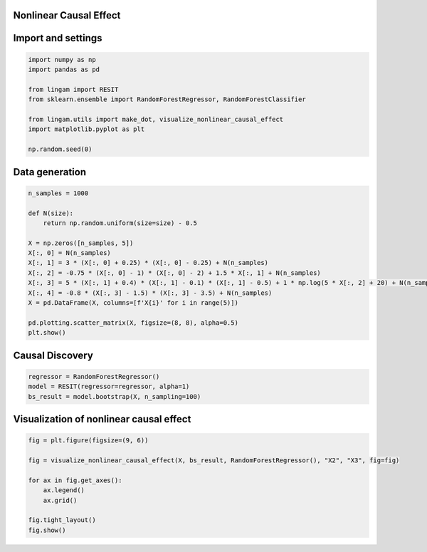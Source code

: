 
Nonlinear Causal Effect
-----------------------

Import and settings
-------------------

.. code-block:: python

    import numpy as np
    import pandas as pd
    
    from lingam import RESIT
    from sklearn.ensemble import RandomForestRegressor, RandomForestClassifier
    
    from lingam.utils import make_dot, visualize_nonlinear_causal_effect
    import matplotlib.pyplot as plt
    
    np.random.seed(0)

Data generation
---------------

.. code-block:: python

    n_samples = 1000
    
    def N(size):
        return np.random.uniform(size=size) - 0.5
    
    X = np.zeros([n_samples, 5])
    X[:, 0] = N(n_samples)
    X[:, 1] = 3 * (X[:, 0] + 0.25) * (X[:, 0] - 0.25) + N(n_samples)
    X[:, 2] = -0.75 * (X[:, 0] - 1) * (X[:, 0] - 2) + 1.5 * X[:, 1] + N(n_samples)
    X[:, 3] = 5 * (X[:, 1] + 0.4) * (X[:, 1] - 0.1) * (X[:, 1] - 0.5) + 1 * np.log(5 * X[:, 2] + 20) + N(n_samples)
    X[:, 4] = -0.8 * (X[:, 3] - 1.5) * (X[:, 3] - 3.5) + N(n_samples)
    X = pd.DataFrame(X, columns=[f'X{i}' for i in range(5)])
    
    pd.plotting.scatter_matrix(X, figsize=(8, 8), alpha=0.5)
    plt.show()
    
.. image:: ../image/visualize_nonlinear_causal_effect1.svg


Causal Discovery
----------------

.. code-block:: python

    regressor = RandomForestRegressor()
    model = RESIT(regressor=regressor, alpha=1)
    bs_result = model.bootstrap(X, n_sampling=100)


Visualization of nonlinear causal effect
----------------------------------------

.. code-block:: python

    fig = plt.figure(figsize=(9, 6))
    
    fig = visualize_nonlinear_causal_effect(X, bs_result, RandomForestRegressor(), "X2", "X3", fig=fig)
    
    for ax in fig.get_axes():
        ax.legend()
        ax.grid()
    
    fig.tight_layout()
    fig.show()

.. image:: ../image/visualize_nonlinear_causal_effect2.svg

